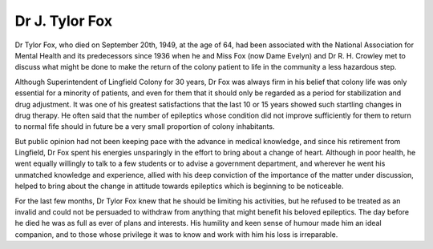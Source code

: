 Dr J. Tylor Fox
==================

Dr Tylor Fox, who died on September 20th,
1949, at the age of 64, had been associated with
the National Association for Mental Health and its
predecessors since 1936 when he and Miss Fox
(now Dame Evelyn) and Dr R. H. Crowley met
to discuss what might be done to make the return
of the colony patient to life in the community a less
hazardous step.

Although Superintendent of Lingfield Colony
for 30 years, Dr Fox was always firm in his belief
that colony life was only essential for a minority
of patients, and even for them that it should only
be regarded as a period for stabilization and drug
adjustment. It was one of his greatest satisfactions
that the last 10 or 15 years showed such startling
changes in drug therapy. He often said that the
number of epileptics whose condition did not improve
sufficiently for them to return to normal fife should
in future be a very small proportion of colony
inhabitants.

But public opinion had not been keeping pace
with the advance in medical knowledge, and since
his retirement from Lingfield, Dr Fox spent his
energies unsparingly in the effort to bring about a
change of heart. Although in poor health, he went
equally willingly to talk to a few students or to
advise a government department, and wherever he
went his unmatched knowledge and experience,
allied with his deep conviction of the importance
of the matter under discussion, helped to bring
about the change in attitude towards epileptics
which is beginning to be noticeable.

For the last few months, Dr Tylor Fox knew
that he should be limiting his activities, but he
refused to be treated as an invalid and could not
be persuaded to withdraw from anything that might
benefit his beloved epileptics. The day before he
died he was as full as ever of plans and interests.
His humility and keen sense of humour made him
an ideal companion, and to those whose privilege
it was to know and work with him his loss is
irreparable.

